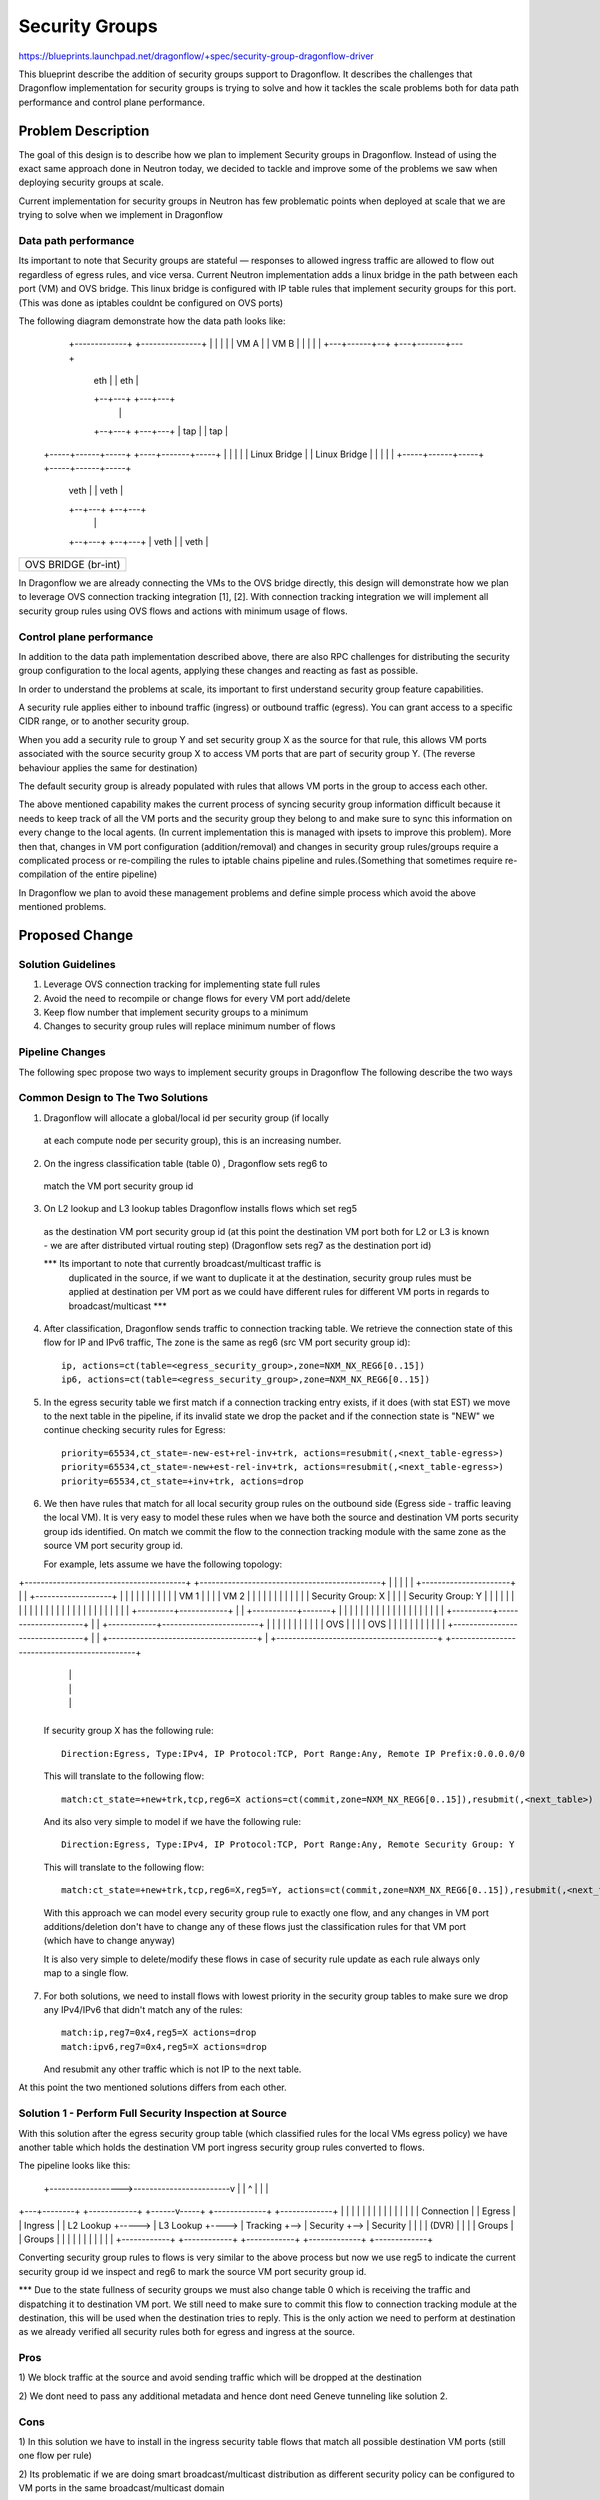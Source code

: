 ..
 This work is licensed under a Creative Commons Attribution 3.0 Unported
 License.

 http://creativecommons.org/licenses/by/3.0/legalcode

==================
Security Groups
==================

https://blueprints.launchpad.net/dragonflow/+spec/security-group-dragonflow-driver

This blueprint describe the addition of security groups support to Dragonflow.
It describes the challenges that Dragonflow implementation for security groups is
trying to solve and how it tackles the scale problems both for data path performance
and control plane performance.


Problem Description
===================

The goal of this design is to describe how we plan to implement Security groups in
Dragonflow.
Instead of using the exact same approach done in Neutron today, we decided to
tackle and improve some of the problems we saw when deploying security groups
at scale.

Current implementation for security groups in Neutron has few problematic points
when deployed at scale that we are trying to solve when we implement in Dragonflow

Data path performance
-----------------------
Its important to note that Security groups are stateful — responses to allowed ingress
traffic are allowed to flow out regardless of egress rules, and vice versa.
Current Neutron implementation adds a linux bridge in the path between each port (VM)
and OVS bridge.
This linux bridge is configured with IP table rules that implement security groups
for this port. (This was done as iptables couldnt be configured on OVS ports)

The following diagram demonstrate how the data path looks like:

   +-------------+                     +---------------+
   |             |                     |               |
   |    VM A     |                     |     VM B      |
   |             |                     |               |
   +---+------+--+                     +---+-------+---+
       | eth  |                            |  eth  |
       +--+---+                            +---+---+
          |                                    |
       +--+---+                            +---+---+
       | tap  |                            |  tap  |
 +-----+------+-----+                 +----+-------+-----+
 |                  |                 |                  |
 |   Linux Bridge   |                 |   Linux Bridge   |
 |                  |                 |                  |
 +-----+------+-----+                 +-----+------+-----+
       | veth |                             | veth |
       +--+---+                             +--+---+
          |                                    |
       +--+---+                             +--+---+
       | veth |                             | veth |
+------+------+-----------------------------+------+----------+
|                                                             |
|                     OVS  BRIDGE  (br-int)                   |
|                                                             |
+-------------------------------------------------------------+

In Dragonflow we are already connecting the VMs to the OVS bridge directly, this
design will demonstrate how we plan to leverage OVS connection tracking integration [1], [2].
With connection tracking integration we will implement all security group rules using OVS
flows and actions with minimum usage of flows.

Control plane performance
--------------------------
In addition to the data path implementation described above, there are also RPC challenges for
distributing the security group configuration to the local agents, applying these changes
and reacting as fast as possible.

In order to understand the problems at scale, its important to first understand security
group feature capabilities.

A security rule applies either to inbound traffic (ingress) or outbound traffic (egress).
You can grant access to a specific CIDR range, or to another security group.

When you add a security rule to group Y and set security group X as the source for that rule,
this allows VM ports associated with the source security group X to access VM ports that
are part of security group Y. (The reverse behaviour applies the same for destination)

The default security group is already populated with rules that allows VM ports in
the group to access each other.

The above mentioned capability makes the current process of syncing security group information
difficult because it needs to keep track of all the VM ports and the security group they belong
to and make sure to sync this information on every change to the local agents.
(In current implementation this is managed with ipsets to improve this problem).
More then that, changes in VM port configuration (addition/removal) and changes in security group
rules/groups require a complicated process or re-compiling the rules to iptable chains pipeline
and rules.(Something that sometimes require re-compilation of the entire pipeline)

In Dragonflow we plan to avoid these management problems and define simple process
which avoid the above mentioned problems.

Proposed Change
===============

Solution Guidelines
--------------------
1) Leverage OVS connection tracking for implementing state full rules
2) Avoid the need to recompile or change flows for every VM port add/delete
3) Keep flow number that implement security groups to a minimum
4) Changes to security group rules will replace minimum number of flows


Pipeline Changes
-----------------
The following spec propose two ways to implement security groups in Dragonflow
The following describe the two ways

Common Design to The Two Solutions
-----------------------------------
1) Dragonflow will allocate a global/local id per security group (if locally
  at each compute node per security group), this is an increasing number.

2) On the ingress classification table (table 0) , Dragonflow sets reg6 to
  match the VM port security group id

3) On L2 lookup and L3 lookup tables Dragonflow installs flows which set reg5
  as the destination VM port security group id (at this point the destination VM port
  both for L2 or L3 is known - we are after distributed virtual routing step)
  (Dragonflow sets reg7 as the destination port id)

  *** Its important to note that currently broadcast/multicast traffic is
   duplicated in the source, if we want to duplicate it at the destination, security
   group rules must be applied at destination per VM port as we could have
   different rules for different VM ports in regards to broadcast/multicast ***

4) After classification, Dragonflow sends traffic to connection tracking table.
   We retrieve the connection state of this flow for IP and IPv6 traffic,
   The zone is the same as reg6 (src VM port security group id)::

     ip, actions=ct(table=<egress_security_group>,zone=NXM_NX_REG6[0..15])
     ip6, actions=ct(table=<egress_security_group>,zone=NXM_NX_REG6[0..15])

5) In the egress security table we first match if a connection tracking entry
   exists, if it does (with stat EST) we move to the next table in the pipeline,
   if its invalid state we drop the packet and if the connection state is "NEW"
   we continue checking security rules for Egress::

     priority=65534,ct_state=-new-est+rel-inv+trk, actions=resubmit(,<next_table-egress>)
     priority=65534,ct_state=-new+est-rel-inv+trk, actions=resubmit(,<next_table-egress>)
     priority=65534,ct_state=+inv+trk, actions=drop

6) We then have rules that match for all local security group rules on the outbound side
   (Egress side - traffic leaving the local VM).
   It is very easy to model these rules when we have both the source and destination
   VM ports security group ids identified.
   On match we commit the flow to the connection tracking module with the same zone as the
   source VM port security group id.

   For example, lets assume we have the following topology:

+----------------------------------------+          +---------------------------------------------+
|                                        |          |                                             |
|   +----------------------+             |          |    +-------------------+                    |
|   |                      |             |          |    |                   |                    |
|   |  VM 1                |             |          |    | VM 2              |                    |
|   |                      |             |          |    |                   |                    |
|   |  Security Group: X   |             |          |    | Security Group: Y |                    |
|   |                      |             |          |    |                   |                    |
|   |                      |             |          |    |                   |                    |
|   |                      |             |          |    |                   |                    |
|   +---------+------------+             |          |    +-----------+-------+                    |
|             |                          |          |                |                            |
|             |                          |          |                |                            |
|             |                          |          |                |                            |
|  +----------+---------------------+    |          |   +------------+------------------------+   |
|  |                                |    |          |   |                                     |   |
|  |              OVS               |    |          |   |                 OVS                 |   |
|  |                                |    |          |   |                                     |   |
|  +--------------------------------+    |          |   +-------------------------------------+   |
+----------------------------------------+          +---------------------------------------------+
                 |                                                         |
                 |                                                         |
                 |                                                         |
                 +---------------------------------------------------------+

   If security group X has the following rule::

      Direction:Egress, Type:IPv4, IP Protocol:TCP, Port Range:Any, Remote IP Prefix:0.0.0.0/0

   This will translate to the following flow::

      match:ct_state=+new+trk,tcp,reg6=X actions=ct(commit,zone=NXM_NX_REG6[0..15]),resubmit(,<next_table>)

   And its also very simple to model if we have the following rule::

       Direction:Egress, Type:IPv4, IP Protocol:TCP, Port Range:Any, Remote Security Group: Y

   This will translate to the following flow::

       match:ct_state=+new+trk,tcp,reg6=X,reg5=Y, actions=ct(commit,zone=NXM_NX_REG6[0..15]),resubmit(,<next_table>)

   With this approach we can model every security group rule to exactly one flow, and
   any changes in VM port additions/deletion don't have to change any of these flows just
   the classification rules for that VM port (which have to change anyway)

   It is also very simple to delete/modify these flows in case of security rule update as
   each rule always only map to a single flow.

7) For both solutions, we need to install flows with lowest priority in the security
   group tables to make sure we drop any IPv4/IPv6 that didn't match any of the rules::

      match:ip,reg7=0x4,reg5=X actions=drop
      match:ipv6,reg7=0x4,reg5=X actions=drop

   And resubmit any other traffic which is not IP to the next table.

At this point the two mentioned solutions differs from each other.

Solution 1 - Perform Full Security Inspection at Source
-------------------------------------------------------

With this solution after the egress security group table (which classified rules for
the local VMs egress policy) we have another table which holds the destination
VM port ingress security group rules converted to flows.

The pipeline looks like this:

    +------------------>------------------------v
    |                                           |
    ^                                           |
    |                                           |
+---+--------+       +------------+      +------v-----+    +-------------+    +-------------+
|            |       |            |      |            |    |             |    |             |
|            |       |            |      | Connection |    |  Egress     |    |  Ingress    |
| L2 Lookup  +-----> | L3 Lookup  +----> | Tracking   +--> |  Security   +--> |  Security   |
|            |       | (DVR)      |      |            |    |  Groups     |    |  Groups     |
|            |       |            |      |            |    |             |    |             |
+------------+       +------------+      +------------+    +-------------+    +-------------+

Converting security group rules to flows is very similar to the above
process but now we use reg5 to indicate the current security group id we inspect and reg6
to mark the source VM port security group id.

*** Due to the state fullness of security groups we must also change table 0 which is receiving
the traffic and dispatching it to destination VM port.
We still need to make sure to commit this flow to connection tracking module at the
destination, this will be used when the destination tries to reply.
This is the only action we need to perform at destination as we already verified all security
rules both for egress and ingress at the source.

Pros
-----
1) We block traffic at the source and avoid sending traffic which will be dropped
at the destination

2) We dont need to pass any additional metadata and hence dont need Geneve tunneling
like solution 2.

Cons
------
1) In this solution we have to install in the ingress security table flows that match
all possible destination VM ports (still one flow per rule)

2) Its problematic if we are doing smart broadcast/multicast distribution as different
security policy can be configured to VM ports in the same broadcast/multicast domain

3) This is problematic for traffic coming from public/external network

Solution 2 - Perform Ingress Security Inspection at Destination
---------------------------------------------------------------

This solution perform the ingress security group classification in the destination
but in order to model security groups classification similar to the model i presented
above, the destination also must know the source VM port security group id.

For this we use Geneve dynamic TLV and pass to the destination the source port
security group id (in addition to the destination VM port id which is written
in the tunnel VNI).

<--- Solution for not using Geneve ---->
Currently the tunnel id is a global mapping between PORT_id --> Tunnel_id.
This is why we need all 24 bits of the VNI field.
However, we can allocate the unique port ids per compute node and manage them
at the plugin.
By doing this we can split the VNI into 14 bits for the port id and
10 bits to carry the src security group id.
With this model we can still deploy this solution but with VXLAN/GRE.
Of course this limit the number of ports per compute nodes and number
of security groups supported.
<----- End ---->

The pipeline for this solution looks like this:

Egress Side

    +------------------>------------------------v
    |                                           |
    ^                                           |
    |                                           |
+---+--------+       +------------+      +------v-----+    +-------------+
|            |       |            |      |            |    |             |
|            |       |            |      | Connection |    |  Egress     |
| L2 Lookup  +-----> | L3 Lookup  +----> | Tracking   +--> |  Security   |
|            |       | (DVR)      |      |            |    |  Groups     |
|            |       |            |      |            |    |             |
+------------+       +------------+      +------------+    +-------------+


Ingress Side

+----------------+       +------------+      +------------+     +--------------+
|                |       |            |      |            |     |              |
| Ingress        |       | Connection |      | Ingress    |     | Dispatch     |
| Classification +-----> |  Tracking  +----> | Security   +---->| to Ports     |
| (Table 0)      |       |            |      | Groups     |     |              |
|                |       |            |      |            |     |              |
+----------------+       +------------+      +------------+     +--------------+

Pros
----
1) Easier to model public/external traffic security groups

2) Can work for optimized L2 broadcast/multicast traffic, we will still need to
   be able to send the source security group id somehow.

3) Require installing security group rule flows only for local ports

Cons
----
1) We have to use Geneve (or other dynamic tunneling) in order to pass the
source security group id number.
(Unless using the trick mentioned above, which limits the number of ports
per compute node and number of security groups)

2) We send traffic to destination even when we can know it is going to be
dropped (We can later introduce a mechanism that sync this information
to drop it at the source if it turns to be problematic)

3) Security group ids must be unique across the setup (global) and must be
allocated from the DF plugin


Missing Parts
--------------
1) OVS connection tracking integration doesnt yet support IP fragmentation.
   IP defragmentation must be applied before sending the packets to the connection
   tracking module.

2) In order to leverage OVS connection tracking the hypervisor must be installed
   with OVS 2.5 and with the relevant kernel module for OVS that adds this
   integration - none are part of official packaging.

References
==========
[1] http://openvswitch.org/support/ovscon2014/17/1030-conntrack_nat.pdf
[2] http://openvswitch.org/pipermail/dev/2014-May/040567.html
